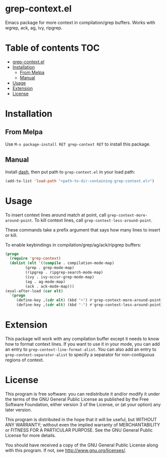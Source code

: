 * grep-context.el

  [[https://melpa.org/#/grep-context][file:https://melpa.org/packages/grep-context-badge.svg]]

  Emacs package for more context in compilation/grep buffers.  Works with wgrep, ack, ag, ivy, ripgrep.

  [[./demo.gif]]

* Table of contents							:TOC:
- [[#grep-contextel][grep-context.el]]
- [[#installation][Installation]]
  - [[#from-melpa][From Melpa]]
  - [[#manual][Manual]]
- [[#usage][Usage]]
- [[#extension][Extension]]
- [[#license][License]]

* Installation

** From Melpa

   Use ~M-x package-install RET grep-context RET~ to install this package.

** Manual

   Install [[https://github.com/magnars/dash.el][dash]], then put path to ~grep-context.el~ in your load path:

   #+begin_src emacs-lisp
   (add-to-list 'load-path "<path-to-dir-containing-grep-context.el>")
   #+end_src
* Usage

  To insert context lines around match at point, call
  ~grep-context-more-around-point~.  To kill context lines, call
  ~grep-context-less-around-point~.

  These commands take a prefix argument that says how many lines to
  insert or kill.

  To enable keybindings in compilation/grep/ag/ack/ripgrep buffers:

  #+begin_src emacs-lisp
     (progn
       (require 'grep-context)
       (dolist (elt '((compile . compilation-mode-map)
		      (grep . grep-mode-map)
		      (ripgrep . ripgrep-search-mode-map)
		      (ivy . ivy-occur-grep-mode-map)
		      (ag . ag-mode-map)
		      (ack . ack-mode-map)))
	 (eval-after-load (car elt)
	   `(progn
	      (define-key ,(cdr elt) (kbd "+") #'grep-context-more-around-point)
	      (define-key ,(cdr elt) (kbd "-") #'grep-context-less-around-point)))))

   #+end_src


* Extension

  This package will work with any compilation buffer except it needs
  to know how to format context lines.  If you want to use it in your
  mode, you can add an entry to ~grep-context-line-format-alist~.  You
  can also add an entry to ~grep-context-separator-alist~ to specify a
  separator for non-contiguous regions of context.

* License

  This program is free software: you can redistribute it and/or
  modify it under the terms of the GNU General Public License as
  published by the Free Software Foundation, either version 3 of the
  License, or (at your option) any later version.

  This program is distributed in the hope that it will be useful, but
  WITHOUT ANY WARRANTY; without even the implied warranty of
  MERCHANTABILITY or FITNESS FOR A PARTICULAR PURPOSE.  See the GNU
  General Public License for more details.

  You should have received a copy of the GNU General Public License
  along with this program.  If not, see
  <http://www.gnu.org/licenses/>.
